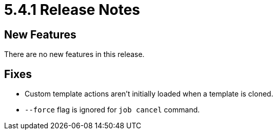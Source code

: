 = 5.4.1 Release Notes

== New Features

There are no new features in this release.

== Fixes

* Custom template actions aren't initially loaded when a template is cloned.
* `--force` flag is ignored for `job cancel` command.

